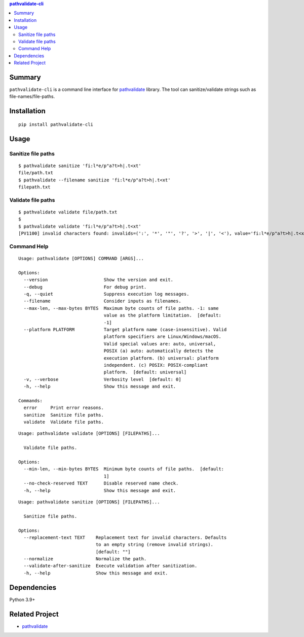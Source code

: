 .. contents:: **pathvalidate-cli**
   :backlinks: top
   :depth: 2


Summary
============================================

``pathvalidate-cli`` is a command line interface for `pathvalidate <https://github.com/thombashi/pathvalidate>`__ library.
The tool can sanitize/validate strings such as file-names/file-paths.

|PyPI pkg ver| |Supported Python ver| |CI status| |CodeQL|

.. |PyPI pkg ver| image:: https://badge.fury.io/py/pathvalidate-cli.svg
    :target: https://badge.fury.io/py/pathvalidate-cli
    :alt: PyPI package version

.. |Supported Python ver| image:: https://img.shields.io/pypi/pyversions/pathvalidate-cli.svg
    :target: https://pypi.org/project/pathvalidate-cli
    :alt: Supported Python versions

.. |CI status| image:: https://github.com/thombashi/pathvalidate-cli/actions/workflows/ci.yml/badge.svg
    :target: https://github.com/thombashi/pathvalidate-cli/actions/workflows/ci.yml
    :alt: CI status of Linux/macOS/Windows

.. |CodeQL| image:: https://github.com/thombashi/pathvalidate-cli/actions/workflows/github-code-scanning/codeql/badge.svg
    :target: https://github.com/thombashi/pathvalidate-cli/actions/workflows/github-code-scanning/codeql
    :alt: CodeQL


Installation
============================================
::

    pip install pathvalidate-cli


Usage
============================================

Sanitize file paths
--------------------------------------------

::

    $ pathvalidate sanitize 'fi:l*e/p"a?t>h|.t<xt'
    file/path.txt
    $ pathvalidate --filename sanitize 'fi:l*e/p"a?t>h|.t<xt'
    filepath.txt

Validate file paths
--------------------------------------------

::

    $ pathvalidate validate file/path.txt
    $ 
    $ pathvalidate validate 'fi:l*e/p"a?t>h|.t<xt'
    [PV1100] invalid characters found: invalids=(':', '*', '"', '?', '>', '|', '<'), value='fi:l*e/p"a?t>h|.t<xt', platform=Windows

Command Help
--------------------------------------------

::

    Usage: pathvalidate [OPTIONS] COMMAND [ARGS]...

    Options:
      --version                     Show the version and exit.
      --debug                       For debug print.
      -q, --quiet                   Suppress execution log messages.
      --filename                    Consider inputs as filenames.
      --max-len, --max-bytes BYTES  Maximum byte counts of file paths. -1: same
                                    value as the platform limitation.  [default:
                                    -1]
      --platform PLATFORM           Target platform name (case-insensitive). Valid
                                    platform specifiers are Linux/Windows/macOS.
                                    Valid special values are: auto, universal,
                                    POSIX (a) auto: automatically detects the
                                    execution platform. (b) universal: platform
                                    independent. (c) POSIX: POSIX-compliant
                                    platform.  [default: universal]
      -v, --verbose                 Verbosity level  [default: 0]
      -h, --help                    Show this message and exit.

    Commands:
      error     Print error reasons.
      sanitize  Sanitize file paths.
      validate  Validate file paths.

::

    Usage: pathvalidate validate [OPTIONS] [FILEPATHS]...

      Validate file paths.

    Options:
      --min-len, --min-bytes BYTES  Minimum byte counts of file paths.  [default:
                                    1]
      --no-check-reserved TEXT      Disable reserved name check.
      -h, --help                    Show this message and exit.

::

    Usage: pathvalidate sanitize [OPTIONS] [FILEPATHS]...

      Sanitize file paths.

    Options:
      --replacement-text TEXT    Replacement text for invalid characters. Defaults
                                 to an empty string (remove invalid strings).
                                 [default: ""]
      --normalize                Normalize the path.
      --validate-after-sanitize  Execute validation after sanitization.
      -h, --help                 Show this message and exit.


Dependencies
============================================
Python 3.9+


Related Project
============================================

- `pathvalidate <https://github.com/thombashi/pathvalidate>`__
